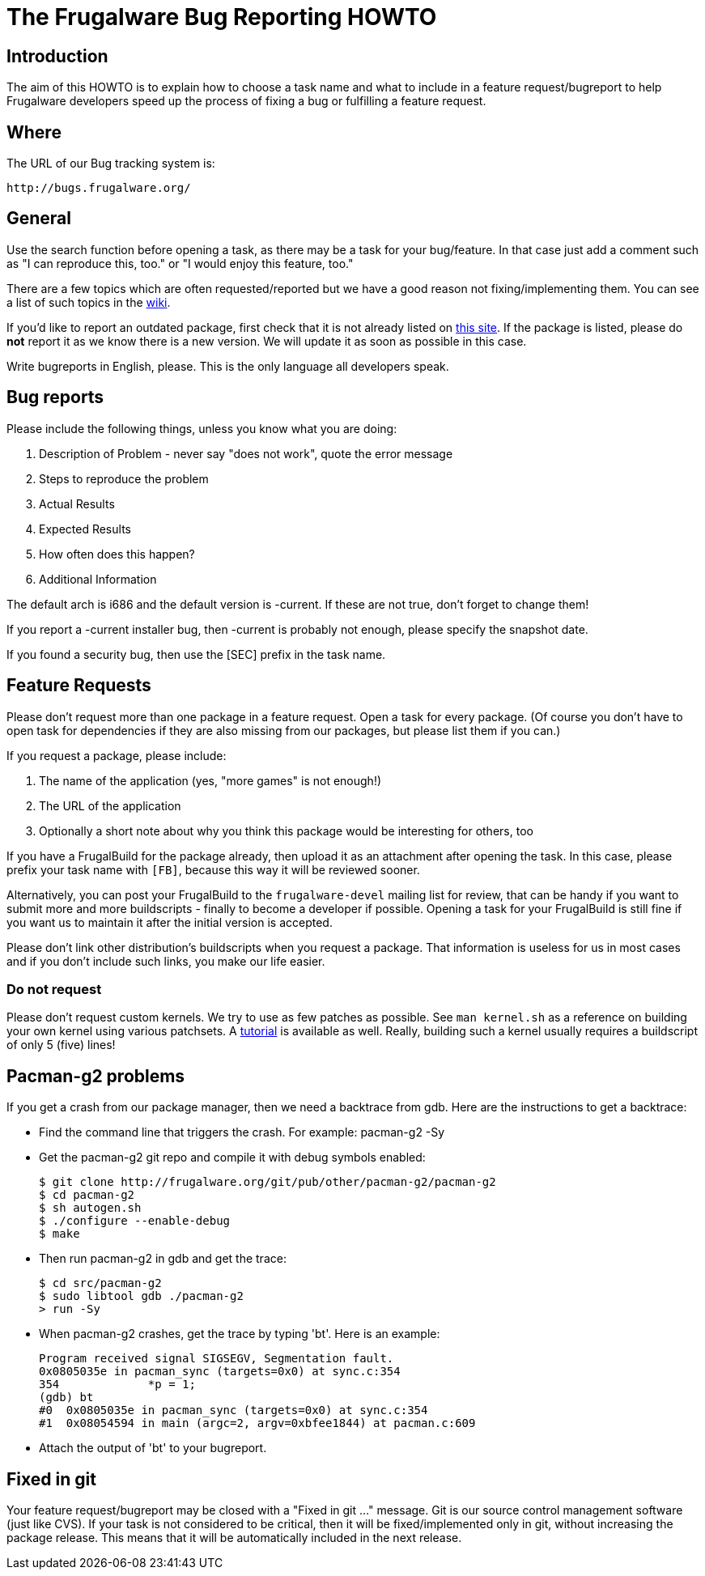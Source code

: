 = The Frugalware Bug Reporting HOWTO

== Introduction

The aim of this HOWTO is to explain how to choose a task name and what to
include in a feature request/bugreport to help Frugalware developers speed up
the process of fixing a bug or fulfilling a feature request.

== Where

The URL of our Bug tracking system is:

---------------------------
http://bugs.frugalware.org/
---------------------------

== General

Use the search function before opening a task, as there may be a task for your
bug/feature. In that case just add a comment such as "I can reproduce this, too."
or "I would enjoy this feature, too."

There are a few topics which are often requested/reported but we have a good
reason not fixing/implementing them. You can see a list of such topics in the
http://wiki.frugalware.org/index.php/Bugs_FAQ[wiki].

If you'd like to report an outdated package, first check that it is not already
listed on http://frugalware.org/~vmiklos/stats/chkworld.html[this site]. If the
package is listed, please do *not* report it as we know there is a new version.
We will update it as soon as possible in this case.

Write bugreports in English, please. This is the only language all developers
speak.

== Bug reports

Please include the following things, unless you know what you are doing:

. Description of Problem - never say "does not work", quote the error message
. Steps to reproduce the problem
. Actual Results
. Expected Results
. How often does this happen?
. Additional Information

The default arch is i686 and the default version is -current. If these are not
true, don't forget to change them!

If you report a -current installer bug, then -current is probably not enough,
please specify the snapshot date.

If you found a security bug, then use the [SEC] prefix in the task name.

== Feature Requests

Please don't request more than one package in a feature request. Open a task
for every package. (Of course you don't have to open task for dependencies if
they are also missing from our packages, but please list them if you can.)

If you request a package, please include:

. The name of the application (yes, "more games" is not enough!)
. The URL of the application
. Optionally a short note about why you think this package would be
  interesting for others, too

If you have a FrugalBuild for the package already, then upload it as an
attachment after opening the task. In this case, please prefix your task name
with `[FB]`, because this way it will be reviewed sooner.

Alternatively, you can post your FrugalBuild to the `frugalware-devel` mailing
list for review, that can be handy if you want to submit more and more
buildscripts - finally to become a developer if possible. Opening a task for
your FrugalBuild is still fine if you want us to maintain it after the initial
version is accepted.

Please don't link other distribution's buildscripts when you request a package. 
That information is useless for us in most cases and if you don't include such
links, you make our life easier.

=== Do not request

Please don't request custom kernels. We try to use as few patches as possible.
See `man kernel.sh` as a reference on building your own kernel using various
patchsets. A
http://wiki.frugalware.org/index.php/How_to_build_a_custom_kernel[tutorial] is
available as well. Really, building such a kernel usually requires a
buildscript of only 5 (five) lines!

== Pacman-g2 problems

If you get a crash from our package manager, then we need a backtrace from gdb.
Here are the instructions to get a backtrace:

- Find the command line that triggers the crash. For example:
  pacman-g2 -Sy

- Get the pacman-g2 git repo and compile it with debug symbols enabled:
+
--------------------------------------------------------------
$ git clone http://frugalware.org/git/pub/other/pacman-g2/pacman-g2
$ cd pacman-g2
$ sh autogen.sh
$ ./configure --enable-debug
$ make
--------------------------------------------------------------

- Then run pacman-g2 in gdb and get the trace:
+
----------------------------
$ cd src/pacman-g2
$ sudo libtool gdb ./pacman-g2
> run -Sy
----------------------------

- When pacman-g2 crashes, get the trace by typing 'bt'. Here is an example:
+
----------------------------------------------------------------
Program received signal SIGSEGV, Segmentation fault.
0x0805035e in pacman_sync (targets=0x0) at sync.c:354
354             *p = 1;
(gdb) bt
#0  0x0805035e in pacman_sync (targets=0x0) at sync.c:354
#1  0x08054594 in main (argc=2, argv=0xbfee1844) at pacman.c:609
----------------------------------------------------------------

- Attach the output of 'bt' to your bugreport.

== Fixed in git

Your feature request/bugreport may be closed with a "Fixed in git ..."
message. Git is our source control management software (just like CVS). If
your task is not considered to be critical, then it will be fixed/implemented
only in git, without increasing the package release. This means that it will
be automatically included in the next release.

